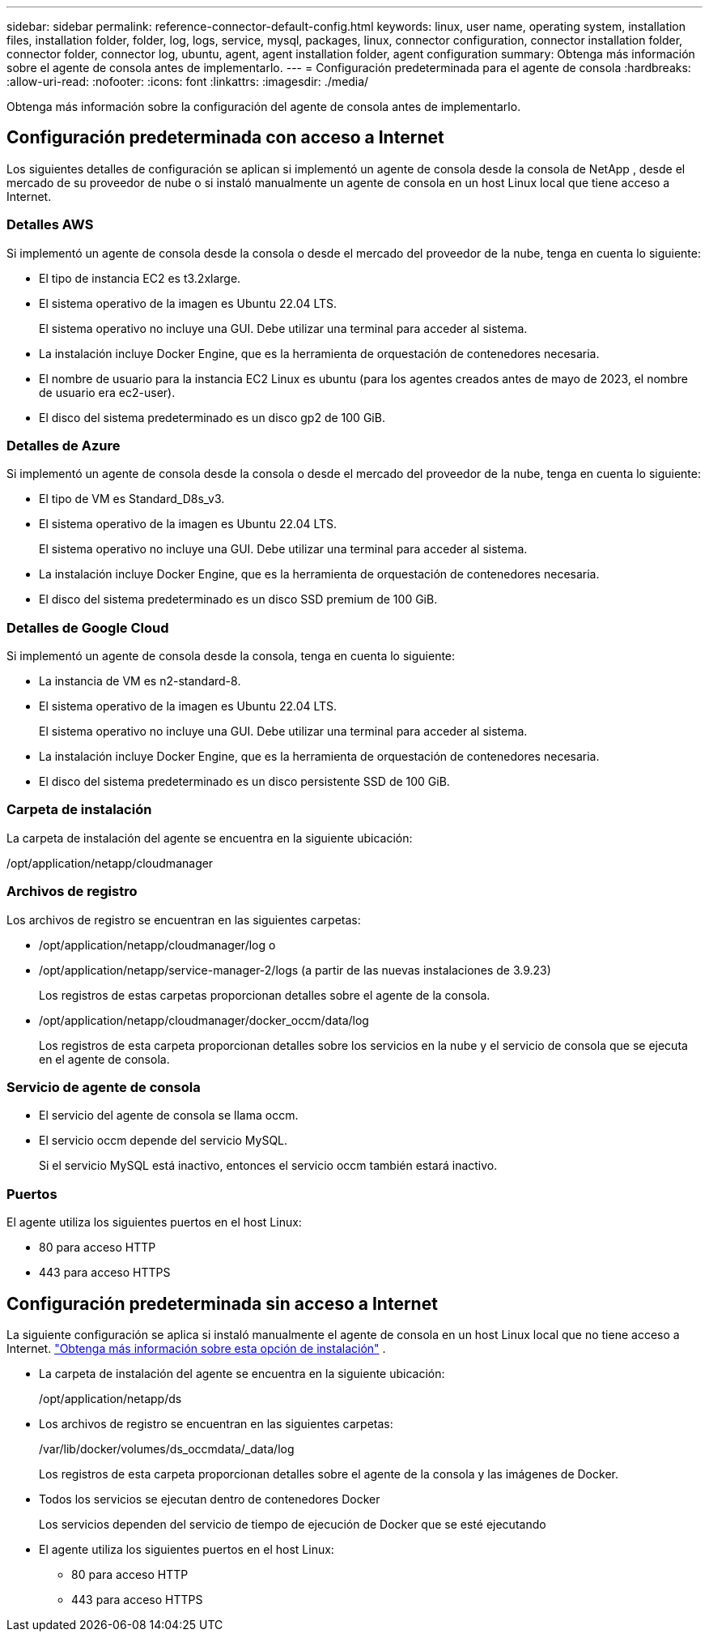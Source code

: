 ---
sidebar: sidebar 
permalink: reference-connector-default-config.html 
keywords: linux, user name, operating system, installation files, installation folder, folder, log, logs, service, mysql, packages, linux, connector configuration, connector installation folder, connector folder, connector log, ubuntu, agent, agent installation folder, agent configuration 
summary: Obtenga más información sobre el agente de consola antes de implementarlo. 
---
= Configuración predeterminada para el agente de consola
:hardbreaks:
:allow-uri-read: 
:nofooter: 
:icons: font
:linkattrs: 
:imagesdir: ./media/


[role="lead"]
Obtenga más información sobre la configuración del agente de consola antes de implementarlo.



== Configuración predeterminada con acceso a Internet

Los siguientes detalles de configuración se aplican si implementó un agente de consola desde la consola de NetApp , desde el mercado de su proveedor de nube o si instaló manualmente un agente de consola en un host Linux local que tiene acceso a Internet.



=== Detalles AWS

Si implementó un agente de consola desde la consola o desde el mercado del proveedor de la nube, tenga en cuenta lo siguiente:

* El tipo de instancia EC2 es t3.2xlarge.
* El sistema operativo de la imagen es Ubuntu 22.04 LTS.
+
El sistema operativo no incluye una GUI.  Debe utilizar una terminal para acceder al sistema.

* La instalación incluye Docker Engine, que es la herramienta de orquestación de contenedores necesaria.
* El nombre de usuario para la instancia EC2 Linux es ubuntu (para los agentes creados antes de mayo de 2023, el nombre de usuario era ec2-user).
* El disco del sistema predeterminado es un disco gp2 de 100 GiB.




=== Detalles de Azure

Si implementó un agente de consola desde la consola o desde el mercado del proveedor de la nube, tenga en cuenta lo siguiente:

* El tipo de VM es Standard_D8s_v3.
* El sistema operativo de la imagen es Ubuntu 22.04 LTS.
+
El sistema operativo no incluye una GUI.  Debe utilizar una terminal para acceder al sistema.

* La instalación incluye Docker Engine, que es la herramienta de orquestación de contenedores necesaria.
* El disco del sistema predeterminado es un disco SSD premium de 100 GiB.




=== Detalles de Google Cloud

Si implementó un agente de consola desde la consola, tenga en cuenta lo siguiente:

* La instancia de VM es n2-standard-8.
* El sistema operativo de la imagen es Ubuntu 22.04 LTS.
+
El sistema operativo no incluye una GUI.  Debe utilizar una terminal para acceder al sistema.

* La instalación incluye Docker Engine, que es la herramienta de orquestación de contenedores necesaria.
* El disco del sistema predeterminado es un disco persistente SSD de 100 GiB.




=== Carpeta de instalación

La carpeta de instalación del agente se encuentra en la siguiente ubicación:

/opt/application/netapp/cloudmanager



=== Archivos de registro

Los archivos de registro se encuentran en las siguientes carpetas:

* /opt/application/netapp/cloudmanager/log o
* /opt/application/netapp/service-manager-2/logs (a partir de las nuevas instalaciones de 3.9.23)
+
Los registros de estas carpetas proporcionan detalles sobre el agente de la consola.

* /opt/application/netapp/cloudmanager/docker_occm/data/log
+
Los registros de esta carpeta proporcionan detalles sobre los servicios en la nube y el servicio de consola que se ejecuta en el agente de consola.





=== Servicio de agente de consola

* El servicio del agente de consola se llama occm.
* El servicio occm depende del servicio MySQL.
+
Si el servicio MySQL está inactivo, entonces el servicio occm también estará inactivo.





=== Puertos

El agente utiliza los siguientes puertos en el host Linux:

* 80 para acceso HTTP
* 443 para acceso HTTPS




== Configuración predeterminada sin acceso a Internet

La siguiente configuración se aplica si instaló manualmente el agente de consola en un host Linux local que no tiene acceso a Internet. link:task-quick-start-private-mode.html["Obtenga más información sobre esta opción de instalación"] .

* La carpeta de instalación del agente se encuentra en la siguiente ubicación:
+
/opt/application/netapp/ds

* Los archivos de registro se encuentran en las siguientes carpetas:
+
/var/lib/docker/volumes/ds_occmdata/_data/log

+
Los registros de esta carpeta proporcionan detalles sobre el agente de la consola y las imágenes de Docker.

* Todos los servicios se ejecutan dentro de contenedores Docker
+
Los servicios dependen del servicio de tiempo de ejecución de Docker que se esté ejecutando

* El agente utiliza los siguientes puertos en el host Linux:
+
** 80 para acceso HTTP
** 443 para acceso HTTPS



